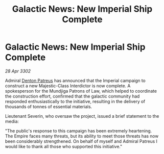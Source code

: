 :PROPERTIES:
:ID:       130ab442-0fff-432f-8236-25a0daaea8b4
:END:
#+title: Galactic News: New Imperial Ship Complete
#+filetags: :Empire:3302:galnet:

* Galactic News: New Imperial Ship Complete

/28 Apr 3302/

Admiral [[id:75daea85-5e9f-4f6f-a102-1a5edea0283c][Denton Patreus]] has announced that the Imperial campaign to construct a new Majestic-Class Interdictor is now complete. A spokesperson for the Mundjiga Patrons of Law, which helped to coordinate the construction effort, confirmed that the galactic community had responded enthusiastically to the initiative, resulting in the delivery of thousands of tonnes of essential materials. 

Lieutenant Severin, who oversaw the project, issued a brief statement to the media: 

"The public's response to this campaign has been extremely heartening. The Empire faces many threats, but its ability to meet those threats has now been considerably strengthened. On behalf of myself and Admiral Patreus I would like to thank all those who supported this initiative."
